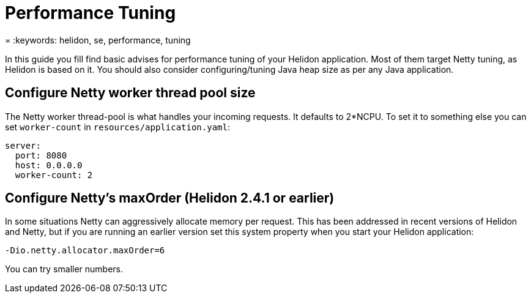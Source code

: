 ///////////////////////////////////////////////////////////////////////////////

    Copyright (c) 2022 Oracle and/or its affiliates.

    Licensed under the Apache License, Version 2.0 (the "License");
    you may not use this file except in compliance with the License.
    You may obtain a copy of the License at

        http://www.apache.org/licenses/LICENSE-2.0

    Unless required by applicable law or agreed to in writing, software
    distributed under the License is distributed on an "AS IS" BASIS,
    WITHOUT WARRANTIES OR CONDITIONS OF ANY KIND, either express or implied.
    See the License for the specific language governing permissions and
    limitations under the License.

///////////////////////////////////////////////////////////////////////////////

= Performance Tuning
:h1Prefix: SE
:description: Helidon SE Performance Tuning
:feature-name: Performance Tuning
:microprofile-bundle: false
= :keywords: helidon, se, performance, tuning

In this guide you fill find basic advises for performance tuning of your Helidon application. Most of them target Netty tuning, as Helidon is based on it.
You should also consider configuring/tuning Java heap size as per any Java application.

== Configure Netty worker thread pool size

The Netty worker thread-pool is what handles your incoming requests. It defaults to 2*NCPU. To set it to something else you can set `worker-count` in `resources/application.yaml`:

[source,yaml]
----
server:
  port: 8080
  host: 0.0.0.0
  worker-count: 2
----

== Configure Netty's maxOrder (Helidon 2.4.1 or earlier)

In some situations Netty can aggressively allocate memory per request. This has been addressed in recent versions of Helidon and Netty, but if you are running an earlier version set this system property when you start your Helidon application:

[source,bash]
----
-Dio.netty.allocator.maxOrder=6
----

You can try smaller numbers.
